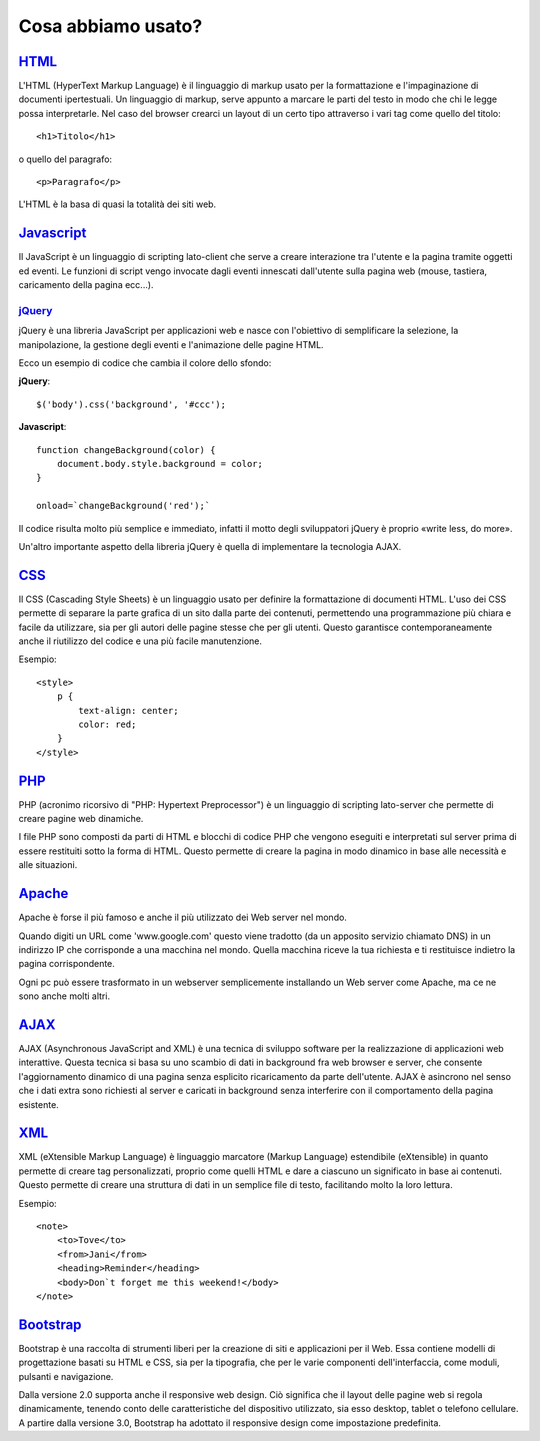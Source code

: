 ﻿Cosa abbiamo usato?
===================

`HTML <http://www.w3schools.com/html/default.asp>`_
---------------------------------------------------
L'HTML (HyperText Markup Language) è il linguaggio di markup usato per la formattazione e l'impaginazione di documenti ipertestuali.
Un linguaggio di markup, serve appunto a marcare le parti del testo in modo che chi le legge possa interpretarle. Nel caso del browser crearci un layout di un certo tipo attraverso i vari tag come quello del titolo::
 
    <h1>Titolo</h1>

o quello del paragrafo::

    <p>Paragrafo</p>

L'HTML è la basa di quasi la totalità dei siti web.

`Javascript <http://www.w3schools.com/js/default.asp>`_
-------------------------------------------------------
Il JavaScript è un linguaggio di scripting lato-client che serve a creare interazione tra l'utente e la pagina tramite oggetti ed eventi.
Le funzioni di script vengo invocate dagli eventi innescati dall'utente sulla pagina web (mouse, tastiera, caricamento della pagina ecc...).

`jQuery <http://www.w3schools.com/jquery/default.asp>`_
^^^^^^^^^^^^^^^^^^^^^^^^^^^^^^^^^^^^^^^^^^^^^^^^^^^^^^^
jQuery è una libreria JavaScript per applicazioni web e nasce con l'obiettivo di semplificare la selezione, la manipolazione, la gestione degli eventi e l'animazione delle pagine HTML.

Ecco un esempio di codice che cambia il colore dello sfondo:

**jQuery**::

    $('body').css('background', '#ccc');

**Javascript**::

    function changeBackground(color) {
        document.body.style.background = color;
    }

    onload=`changeBackground('red');`

Il codice risulta molto più semplice e immediato, infatti il motto degli sviluppatori jQuery è proprio «write less, do more».
 
Un'altro importante aspetto della libreria jQuery è quella di implementare la tecnologia AJAX.

`CSS <http://www.w3schools.com/css/default.asp>`_
-------------------------------------------------
Il CSS (Cascading Style Sheets) è un linguaggio usato per definire la formattazione di documenti HTML.
L'uso dei CSS permette di separare la parte grafica di un sito dalla parte dei contenuti, permettendo una programmazione più chiara e facile da utilizzare, sia per gli autori delle pagine stesse che per gli utenti. Questo garantisce contemporaneamente anche il riutilizzo del codice e una più facile manutenzione.

Esempio::

    <style>
        p {
            text-align: center;
            color: red;
        } 
    </style>

`PHP <http://www.w3schools.com/php/default.asp>`_
-------------------------------------------------
PHP (acronimo ricorsivo di "PHP: Hypertext Preprocessor") è un linguaggio di scripting lato-server che permette di creare pagine web dinamiche.

I file PHP sono composti da parti di HTML e blocchi di codice PHP che vengono eseguiti e interpretati sul server prima di essere restituiti sotto la forma di  HTML. Questo permette di creare la pagina in modo dinamico in base alle necessità e alle situazioni.

`Apache <https://httpd.apache.org/docs/2.2/mod/quickreference.html>`_
---------------------------------------------------------------------
Apache è forse il più famoso e anche il più utilizzato dei Web server nel mondo.

Quando digiti un URL come 'www.google.com' questo viene tradotto (da un apposito servizio chiamato DNS) in un indirizzo IP che corrisponde a una macchina nel mondo. Quella macchina riceve la tua richiesta e ti restituisce indietro la pagina corrispondente.

Ogni pc può essere trasformato in un webserver semplicemente installando un Web server come Apache, ma ce ne sono anche molti altri.

`AJAX <http://www.w3schools.com/ajax/default.asp>`_
---------------------------------------------------
AJAX (Asynchronous JavaScript and XML) è una tecnica di sviluppo software per la realizzazione di applicazioni web interattive.
Questa tecnica si basa su uno scambio di dati in background fra web browser e server, che consente l'aggiornamento dinamico di una pagina senza esplicito ricaricamento da parte dell'utente.
AJAX è asincrono nel senso che i dati extra sono richiesti al server e caricati in background senza interferire con il comportamento della pagina esistente.

|ajax-diagram|

`XML <http://www.w3schools.com/xml/default.asp>`_
-------------------------------------------------
XML (eXtensible Markup Language) è linguaggio marcatore (Markup Language) estendibile (eXtensible) in quanto permette di creare tag personalizzati, proprio come quelli HTML e dare a ciascuno un significato in base ai contenuti.
Questo permette di creare una struttura di dati in un semplice file di testo, facilitando molto la loro lettura.

Esempio::

    <note>
        <to>Tove</to>
        <from>Jani</from>
        <heading>Reminder</heading>
        <body>Don`t forget me this weekend!</body>
    </note>

`Bootstrap <http://www.w3schools.com/bootstrap/default.asp>`_
-------------------------------------------------------------
Bootstrap è una raccolta di strumenti liberi per la creazione di siti e applicazioni per il Web. Essa contiene modelli di progettazione basati su HTML e CSS, sia per la tipografia, che per le varie componenti dell'interfaccia, come moduli, pulsanti e navigazione.

Dalla versione 2.0 supporta anche il responsive web design. Ciò significa che il layout delle pagine web si regola dinamicamente, tenendo conto delle caratteristiche del dispositivo utilizzato, sia esso desktop, tablet o telefono cellulare. A partire dalla versione 3.0, Bootstrap ha adottato il responsive design come impostazione predefinita.

.. |ajax-diagram| image:: /images/ajax-diagram.png
